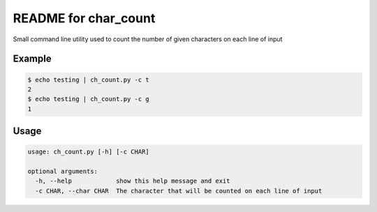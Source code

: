 README for char_count
=====================

Small command line utility used to count the number of given characters on each line of input

Example
-------


.. code-block:: bash

    $ echo testing | ch_count.py -c t
    2
    $ echo testing | ch_count.py -c g
    1

Usage
-----

.. code-block:: bash

    usage: ch_count.py [-h] [-c CHAR]

    optional arguments:
      -h, --help            show this help message and exit
      -c CHAR, --char CHAR  The character that will be counted on each line of input

